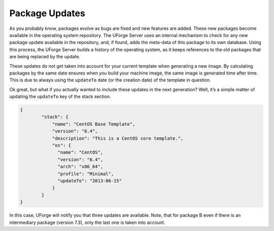 .. Copyright (c) 2007-2016 UShareSoft, All rights reserved

.. _pkg-updating:

Package Updates
===============

As you probably know, packages evolve as bugs are fixed and new features are added. These new packages become available in the operating system repository. The UForge Server uses an internal mechanism to check for any new package update available in the repository, and, if found, adds the meta-data of this package to its own database. Using this process, the UForge Server builds a history of the operating system, as it keeps references to the old packages that are being replaced by the update.

These updates do not get taken into account for your current template when generating a new image. By calculating packages by the same date ensures when you build your machine image, the same image is generated time after time. This is due to always using the ``updateTo`` date (or the creation date) of the template in question.

Ok great, but what if you actually wanted to include these updates in the next generation? Well, it’s a simple matter of updating the ``updateTo`` key of the stack section.

.. code-block:: json

	{
		"stack": {
		    "name": "CentOS Base Template",
		    "version": "6.4",
		    "description": "This is a CentOS core template.",
		    "os": {
		      "name": "CentOS",
		      "version": "6.4",
		      "arch": "x86_64",
		      "profile": "Minimal",
		      "updateTo": "2013-06-15"
		    }
		}	
	}

.. image:: /images/package-updates2.png

In this case, UForge will notify you that three updates are available. Note, that for package B even if there is an intermediary package (version 7.3), only the last one is taken into account.

